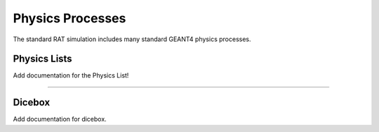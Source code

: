 .. _physics:

Physics Processes
-----------------
The standard RAT simulation includes many standard GEANT4 physics processes.

Physics Lists
`````````````

Add documentation for the Physics List!

-------------------

Dicebox
```````

Add documentation for dicebox.


